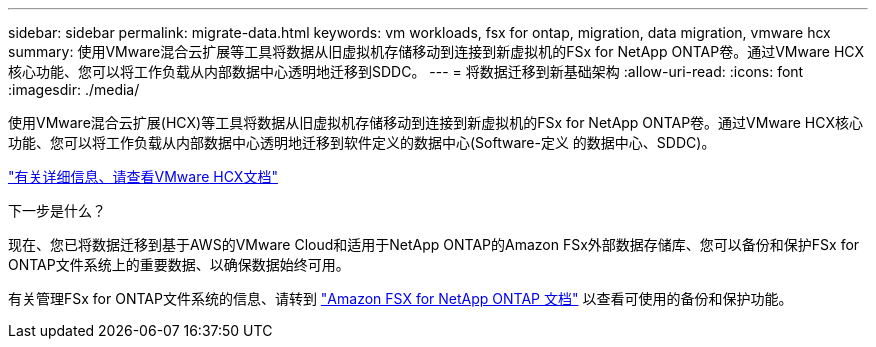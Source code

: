 ---
sidebar: sidebar 
permalink: migrate-data.html 
keywords: vm workloads, fsx for ontap, migration, data migration, vmware hcx 
summary: 使用VMware混合云扩展等工具将数据从旧虚拟机存储移动到连接到新虚拟机的FSx for NetApp ONTAP卷。通过VMware HCX核心功能、您可以将工作负载从内部数据中心透明地迁移到SDDC。 
---
= 将数据迁移到新基础架构
:allow-uri-read: 
:icons: font
:imagesdir: ./media/


[role="lead"]
使用VMware混合云扩展(HCX)等工具将数据从旧虚拟机存储移动到连接到新虚拟机的FSx for NetApp ONTAP卷。通过VMware HCX核心功能、您可以将工作负载从内部数据中心透明地迁移到软件定义的数据中心(Software-定义 的数据中心、SDDC)。

https://docs.vmware.com/en/VMware-Cloud-on-AWS/services/com.vmware.vmc-aws-operations/GUID-E8671FC6-F64B-4D41-8F01-B6120B0E3675.html["有关详细信息、请查看VMware HCX文档"^]

.下一步是什么？
现在、您已将数据迁移到基于AWS的VMware Cloud和适用于NetApp ONTAP的Amazon FSx外部数据存储库、您可以备份和保护FSx for ONTAP文件系统上的重要数据、以确保数据始终可用。

有关管理FSx for ONTAP文件系统的信息、请转到 https://docs.netapp.com/us-en/workload-fsx-ontap/index.html["Amazon FSX for NetApp ONTAP 文档"] 以查看可使用的备份和保护功能。
